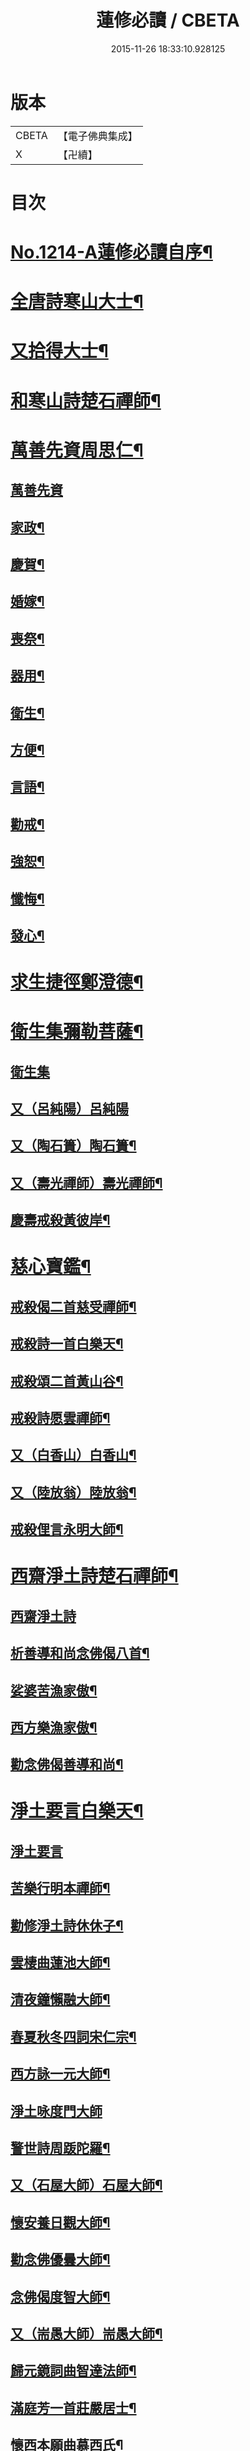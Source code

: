 #+TITLE: 蓮修必讀 / CBETA
#+DATE: 2015-11-26 18:33:10.928125
* 版本
 |     CBETA|【電子佛典集成】|
 |         X|【卍續】    |

* 目次
* [[file:KR6p0132_001.txt::001-0842a1][No.1214-A蓮修必讀自序¶]]
* [[file:KR6p0132_001.txt::0842b3][全唐詩寒山大士¶]]
* [[file:KR6p0132_001.txt::0842c22][又拾得大士¶]]
* [[file:KR6p0132_001.txt::0843a9][和寒山詩楚石禪師¶]]
* [[file:KR6p0132_001.txt::0843a18][萬善先資周思仁¶]]
** [[file:KR6p0132_001.txt::0843a18][萬善先資]]
** [[file:KR6p0132_001.txt::0843b2][家政¶]]
** [[file:KR6p0132_001.txt::0843b6][慶賀¶]]
** [[file:KR6p0132_001.txt::0843b10][婚嫁¶]]
** [[file:KR6p0132_001.txt::0843b14][喪祭¶]]
** [[file:KR6p0132_001.txt::0843b18][器用¶]]
** [[file:KR6p0132_001.txt::0843b22][衛生¶]]
** [[file:KR6p0132_001.txt::0843c2][方便¶]]
** [[file:KR6p0132_001.txt::0843c6][言語¶]]
** [[file:KR6p0132_001.txt::0843c10][勸戒¶]]
** [[file:KR6p0132_001.txt::0843c14][強恕¶]]
** [[file:KR6p0132_001.txt::0843c18][懺悔¶]]
** [[file:KR6p0132_001.txt::0843c22][發心¶]]
* [[file:KR6p0132_001.txt::0844a2][求生捷徑鄭澄德¶]]
* [[file:KR6p0132_001.txt::0844a23][衛生集彌勒菩薩¶]]
** [[file:KR6p0132_001.txt::0844a23][衛生集]]
** [[file:KR6p0132_001.txt::0844a24][又（呂純陽）呂純陽]]
** [[file:KR6p0132_001.txt::0844b4][又（陶石簣）陶石簣¶]]
** [[file:KR6p0132_001.txt::0844b7][又（壽光禪師）壽光禪師¶]]
** [[file:KR6p0132_001.txt::0844b11][慶壽戒殺黃彼岸¶]]
* [[file:KR6p0132_001.txt::0844b14][慈心寶鑑¶]]
** [[file:KR6p0132_001.txt::0844b15][戒殺偈二首慈受禪師¶]]
** [[file:KR6p0132_001.txt::0844b20][戒殺詩一首白樂天¶]]
** [[file:KR6p0132_001.txt::0844b23][戒殺頌二首黃山谷¶]]
** [[file:KR6p0132_001.txt::0844c3][戒殺詩愿雲禪師¶]]
** [[file:KR6p0132_001.txt::0844c6][又（白香山）白香山¶]]
** [[file:KR6p0132_001.txt::0844c9][又（陸放翁）陸放翁¶]]
** [[file:KR6p0132_001.txt::0844c12][戒殺俚言永明大師¶]]
* [[file:KR6p0132_001.txt::0845a15][西齋淨土詩楚石禪師¶]]
** [[file:KR6p0132_001.txt::0845a15][西齋淨土詩]]
** [[file:KR6p0132_001.txt::0846c16][析善導和尚念佛偈八首¶]]
** [[file:KR6p0132_001.txt::0847a17][娑婆苦漁家傲¶]]
** [[file:KR6p0132_001.txt::0847b14][西方樂漁家傲¶]]
** [[file:KR6p0132_001.txt::0847c11][勸念佛偈善導和尚¶]]
* [[file:KR6p0132_001.txt::0847c15][淨土要言白樂天¶]]
** [[file:KR6p0132_001.txt::0847c15][淨土要言]]
** [[file:KR6p0132_001.txt::0847c21][苦樂行明本禪師¶]]
** [[file:KR6p0132_001.txt::0848a8][勸修淨土詩休休子¶]]
** [[file:KR6p0132_001.txt::0848a15][雲棲曲蓮池大師¶]]
** [[file:KR6p0132_001.txt::0848a20][清夜鐘懶融大師¶]]
** [[file:KR6p0132_001.txt::0848b5][春夏秋冬四詞宋仁宗¶]]
** [[file:KR6p0132_001.txt::0848c6][西方詠一元大師¶]]
** [[file:KR6p0132_001.txt::0848c24][淨土咏度門大師]]
** [[file:KR6p0132_001.txt::0849a5][警世詩周䟦陀羅¶]]
** [[file:KR6p0132_001.txt::0849a8][又（石屋大師）石屋大師¶]]
** [[file:KR6p0132_001.txt::0849a17][懷安養日觀大師¶]]
** [[file:KR6p0132_001.txt::0849a22][勸念佛優曇大師¶]]
** [[file:KR6p0132_001.txt::0849b5][念佛偈度智大師¶]]
** [[file:KR6p0132_001.txt::0849b8][又（耑愚大師）耑愚大師¶]]
** [[file:KR6p0132_001.txt::0849b13][歸元鏡詞曲智達法師¶]]
** [[file:KR6p0132_001.txt::0849c23][滿庭芳一首莊嚴居士¶]]
** [[file:KR6p0132_001.txt::0850a5][懷西本願曲慕西氏¶]]
** [[file:KR6p0132_001.txt::0850a15][十二時頌皇甫士坊¶]]
* [[file:KR6p0132_001.txt::0850c20][呂祖全書純陽道人¶]]
** [[file:KR6p0132_001.txt::0850c20][呂祖全書]]
** [[file:KR6p0132_001.txt::0851a7][七期禁語念佛無作人名¶]]
** [[file:KR6p0132_001.txt::0851a16][普勸念佛頌¶]]
** [[file:KR6p0132_001.txt::0851b5][誠止人情¶]]
** [[file:KR6p0132_001.txt::0851b12][淨土偈三峰禪師¶]]
* [[file:KR6p0132_001.txt::0851b23][蓮宗寶鑑白樂天¶]]
* [[file:KR6p0132_001.txt::0851c2][樂邦文類¶]]
** [[file:KR6p0132_001.txt::0851c3][神棲安養賦永明禪師¶]]
** [[file:KR6p0132_001.txt::0852a2][禪淨四料簡¶]]
** [[file:KR6p0132_001.txt::0852a7][讚永明智覺禪師西湖居士李濟¶]]
** [[file:KR6p0132_001.txt::0852a10][畫阿彌陀佛像偈(并序)東坡居士蘇軾¶]]
** [[file:KR6p0132_001.txt::0852a17][娑婆苦白雲法師¶]]
** [[file:KR6p0132_001.txt::0852b14][示陳行婆頌(并序)慈辯法師¶]]
** [[file:KR6p0132_001.txt::0852b23][勸修淨業頌大智律師¶]]
** [[file:KR6p0132_001.txt::0852c2][化導念佛頌清照律師¶]]
** [[file:KR6p0132_001.txt::0852c7][念佛心要頌(并序)草庵法師¶]]
** [[file:KR6p0132_001.txt::0852c18][勸世念佛頌¶]]
** [[file:KR6p0132_001.txt::0853a15][懷安養故鄉詩櫨菴法師¶]]
** [[file:KR6p0132_001.txt::0853a22][懷西方詩可旻法師¶]]
** [[file:KR6p0132_001.txt::0853b5][淨土詠史西湖居士李濟¶]]
** [[file:KR6p0132_001.txt::0853b10][懷淨土詩明本禪師¶]]
** [[file:KR6p0132_001.txt::0853c9][和淵明歸去來兮給事馮檝¶]]
** [[file:KR6p0132_001.txt::0854a4][擬淵明歸去來幻住居士仼彪¶]]
** [[file:KR6p0132_001.txt::0854a23][追和淵明歸去來辭(并序)拙菴禪師¶]]
** [[file:KR6p0132_001.txt::0854c2][淨土詩可旻法師¶]]
* [[file:KR6p0132_001.txt::0854c23][折疑論¶]]
** [[file:KR6p0132_001.txt::0854c24][通相肅宗皇帝¶]]
** [[file:KR6p0132_001.txt::0855a4][論孝¶]]
** [[file:KR6p0132_001.txt::0855a8][評議¶]]
** [[file:KR6p0132_001.txt::0855a12][殊見¶]]
** [[file:KR6p0132_001.txt::0855a16][言符¶]]
** [[file:KR6p0132_001.txt::0855a20][總頌¶]]
* [[file:KR6p0132_001.txt::0855a24][靈峰宗論蕅益大師¶]]
** [[file:KR6p0132_001.txt::0855a24][阿彌陀佛像贊]]
** [[file:KR6p0132_001.txt::0855b8][淨社銘¶]]
** [[file:KR6p0132_001.txt::0855b10][戒心戒方銘¶]]
** [[file:KR6p0132_001.txt::0855b13][贈戒珠(有序)¶]]
** [[file:KR6p0132_001.txt::0855b18][警邃徵¶]]
** [[file:KR6p0132_001.txt::0855b21][淨土偈(有序)¶]]
** [[file:KR6p0132_001.txt::0855c18][示用恒薙髮¶]]
** [[file:KR6p0132_001.txt::0855c21][示寶所¶]]
** [[file:KR6p0132_001.txt::0855c24][贈若雲¶]]
** [[file:KR6p0132_001.txt::0856a3][示初平發心¶]]
** [[file:KR6p0132_001.txt::0856a8][示涵宏¶]]
** [[file:KR6p0132_001.txt::0856a13][警初平¶]]
** [[file:KR6p0132_001.txt::0856a17][示戒明¶]]
** [[file:KR6p0132_001.txt::0856a21][胡勞歎¶]]
** [[file:KR6p0132_001.txt::0856b4][贈頂瞿師掩關念佛¶]]
** [[file:KR6p0132_001.txt::0856b10][和陳非白¶]]
** [[file:KR6p0132_001.txt::0856b14][贈耦西¶]]
** [[file:KR6p0132_001.txt::0856b18][五戒歌示憨月¶]]
** [[file:KR6p0132_001.txt::0856c6][示馬光世¶]]
** [[file:KR6p0132_001.txt::0856c13][偶成¶]]
** [[file:KR6p0132_001.txt::0856c16][丙戌生辰驟雨初霽偶成¶]]
** [[file:KR6p0132_001.txt::0856c21][靈奕生日以偈示之¶]]
** [[file:KR6p0132_001.txt::0856c24][示豁一¶]]
** [[file:KR6p0132_001.txt::0857a5][示寶樹¶]]
** [[file:KR6p0132_001.txt::0857a12][病中口號¶]]
** [[file:KR6p0132_001.txt::0857a15][大病初起求生淨土¶]]
** [[file:KR6p0132_001.txt::0857b4][蓮航櫓唱祖觀大師¶]]
** [[file:KR6p0132_001.txt::0858a18][勸念佛歌吳笑拈先生¶]]
** [[file:KR6p0132_001.txt::0858b5][雲棲詩偈蓮池大師¶]]
** [[file:KR6p0132_001.txt::0858c3][勸修四料簡¶]]
** [[file:KR6p0132_001.txt::0858c6][示廣位¶]]
** [[file:KR6p0132_001.txt::0858c9][題涅槃堂(有序)¶]]
** [[file:KR6p0132_001.txt::0858c13][原作¶]]
** [[file:KR6p0132_001.txt::0858c17][今和¶]]
** [[file:KR6p0132_001.txt::0859a3][除夕上堂¶]]
** [[file:KR6p0132_001.txt::0859a6][七筆勾¶]]
* [[file:KR6p0132_001.txt::0859b4][語錄省庵法師¶]]
** [[file:KR6p0132_001.txt::0859b5][示禪者念佛偈¶]]
** [[file:KR6p0132_001.txt::0859b10][念佛警䇿¶]]
** [[file:KR6p0132_001.txt::0859b13][警世偈¶]]
** [[file:KR6p0132_001.txt::0859b18][阿彌陀佛像讚¶]]
** [[file:KR6p0132_001.txt::0859b22][寸心齋銘¶]]
** [[file:KR6p0132_001.txt::0859b24][東銘]]
** [[file:KR6p0132_001.txt::0859c4][廁室銘¶]]
** [[file:KR6p0132_001.txt::0859c7][勸修淨土詩¶]]
** [[file:KR6p0132_001.txt::0860c6][外道¶]]
** [[file:KR6p0132_001.txt::0860c11][苦¶]]
** [[file:KR6p0132_001.txt::0860c15][樂¶]]
** [[file:KR6p0132_001.txt::0860c19][閒¶]]
** [[file:KR6p0132_001.txt::0860c23][忙¶]]
** [[file:KR6p0132_001.txt::0861a3][老¶]]
** [[file:KR6p0132_001.txt::0861a7][病¶]]
** [[file:KR6p0132_001.txt::0861a11][死¶]]
** [[file:KR6p0132_001.txt::0861a23][八苦詩¶]]
*** [[file:KR6p0132_001.txt::0861a24][生¶]]
*** [[file:KR6p0132_001.txt::0861b4][老¶]]
*** [[file:KR6p0132_001.txt::0861b8][病¶]]
*** [[file:KR6p0132_001.txt::0861b12][死¶]]
*** [[file:KR6p0132_001.txt::0861b16][愛別離¶]]
*** [[file:KR6p0132_001.txt::0861b20][怨憎會¶]]
*** [[file:KR6p0132_001.txt::0861b24][求不得¶]]
*** [[file:KR6p0132_001.txt::0861c4][五陰熾盛¶]]
** [[file:KR6p0132_001.txt::0861c8][灑水囊¶]]
** [[file:KR6p0132_001.txt::0861c12][淨業堂詩(并序)¶]]
** [[file:KR6p0132_001.txt::0861c19][偶成¶]]
** [[file:KR6p0132_001.txt::0862a3][醒世歌憨山大師¶]]
** [[file:KR6p0132_001.txt::0862a18][優填王圖無作人名¶]]
* [[file:KR6p0132_001.txt::0862a24][遺集徹悟禪師]]
** [[file:KR6p0132_001.txt::0862b2][念佛偈¶]]
** [[file:KR6p0132_001.txt::0862c3][讚血畫彌陀佛像¶]]
** [[file:KR6p0132_001.txt::0862c10][念佛伽陀¶]]
** [[file:KR6p0132_001.txt::0863a11][示弟子覺明菩薩¶]]
** [[file:KR6p0132_001.txt::0863a14][解脫周安士居士¶]]
** [[file:KR6p0132_001.txt::0863a16][滅罪¶]]
* [[file:KR6p0132_001.txt::0863a19][唯心集乘戒大師¶]]
* [[file:KR6p0132_001.txt::0863c11][影響集¶]]
** [[file:KR6p0132_001.txt::0863c12][淨土詩（比丘尼量海）比丘尼量海¶]]
** [[file:KR6p0132_001.txt::0864b16][淨土詩（普能禪師）普能禪師¶]]
* [[file:KR6p0132_001.txt::0864c23][西方清淨音¶]]
** [[file:KR6p0132_001.txt::0864c24][十空曲尤西堂¶]]
** [[file:KR6p0132_001.txt::0865b7][和十首鄭澄德¶]]
** [[file:KR6p0132_001.txt::0865c16][勸閱此詩¶]]
** [[file:KR6p0132_001.txt::0865c20][勸發此願¶]]
** [[file:KR6p0132_001.txt::0865c24][勸守正念¶]]
** [[file:KR6p0132_001.txt::0866a4][勸多情者¶]]
** [[file:KR6p0132_001.txt::0866a8][勸世務人¶]]
** [[file:KR6p0132_001.txt::0866a12][勸童男女¶]]
** [[file:KR6p0132_001.txt::0866a16][勸平等度¶]]
** [[file:KR6p0132_001.txt::0866a21][聽念佛聲¶]]
** [[file:KR6p0132_001.txt::0866a24][淨土曲¶]]
** [[file:KR6p0132_001.txt::0866b5][賦得醒迷¶]]
** [[file:KR6p0132_001.txt::0866b10][蓮修警䇿玉尺禪師¶]]
** [[file:KR6p0132_001.txt::0866b21][化知見¶]]
** [[file:KR6p0132_001.txt::0866c6][勸正修¶]]
** [[file:KR6p0132_001.txt::0866c17][神聽¶]]
** [[file:KR6p0132_001.txt::0867a2][器和¶]]
** [[file:KR6p0132_001.txt::0867a7][心聲普現¶]]
** [[file:KR6p0132_001.txt::0867a10][念境靈¶]]
** [[file:KR6p0132_001.txt::0867a13][極樂滿現花嚴¶]]
** [[file:KR6p0132_001.txt::0867a22][本地風光¶]]
** [[file:KR6p0132_001.txt::0867b10][長短句¶]]
* [[file:KR6p0132_001.txt::0867c14][蓮邦消息(并序)妙空大師¶]]
** [[file:KR6p0132_001.txt::0867c14][蓮邦消息]]
** [[file:KR6p0132_001.txt::0868a22][地獄¶]]
** [[file:KR6p0132_001.txt::0868a24][畜生]]
** [[file:KR6p0132_001.txt::0868b4][餓鬼¶]]
** [[file:KR6p0132_001.txt::0868b7][人道¶]]
** [[file:KR6p0132_001.txt::0868b10][修羅¶]]
** [[file:KR6p0132_001.txt::0868b13][天道¶]]
* [[file:KR6p0132_001.txt::0869a5][西方徑路(并序)古崑法師¶]]
* [[file:KR6p0132_001.txt::0869b15][散持有功(并序)古崑法師¶]]
* [[file:KR6p0132_001.txt::0869c12][念佛開心頌(并序)古崑法師¶]]
** [[file:KR6p0132_001.txt::0869c12][序]]
** [[file:KR6p0132_001.txt::0869c19][大求開悟¶]]
** [[file:KR6p0132_001.txt::0869c24][念佛得妙¶]]
** [[file:KR6p0132_001.txt::0870a9][不問如何¶]]
* [[file:KR6p0132_001.txt::0870a16][禪門日誦¶]]
** [[file:KR6p0132_001.txt::0870a17][示子出家偈裴休居士¶]]
* [[file:KR6p0132_001.txt::0870a22][淨土聖賢錄¶]]
** [[file:KR6p0132_001.txt::0870a22][前文]]
** [[file:KR6p0132_001.txt::0870b5][祖朗大師傳¶]]
** [[file:KR6p0132_001.txt::0870b13][起信大師傳¶]]
** [[file:KR6p0132_001.txt::0870c12][冬瓜和尚傳¶]]
** [[file:KR6p0132_001.txt::0870c22][尼道乾大師傳¶]]
** [[file:KR6p0132_001.txt::0871a5][李知遙居士傳¶]]
** [[file:KR6p0132_001.txt::0871a11][王日休居士傳¶]]
** [[file:KR6p0132_001.txt::0871a20][黃生居士傳¶]]
** [[file:KR6p0132_001.txt::0871a24][周夢顏居士傳]]
** [[file:KR6p0132_001.txt::0871c6][羅𠃔枚居士傳¶]]
** [[file:KR6p0132_001.txt::0871c16][彭希涑居士傳¶]]
** [[file:KR6p0132_001.txt::0872a8][姜見龍居士傳¶]]
** [[file:KR6p0132_001.txt::0872a19][吳濂居士傳¶]]
** [[file:KR6p0132_001.txt::0872b7][張師誠居士傳¶]]
* [[file:KR6p0132_001.txt::0872b24][蔣十八居士與妻同傳¶]]
** [[file:KR6p0132_001.txt::0872b24][蔣十八居士與妻同傳]]
** [[file:KR6p0132_001.txt::0872c11][馮善女人傳¶]]
** [[file:KR6p0132_001.txt::0872c21][崔善女人傳¶]]
* 卷
** [[file:KR6p0132_001.txt][蓮修必讀 1]]
